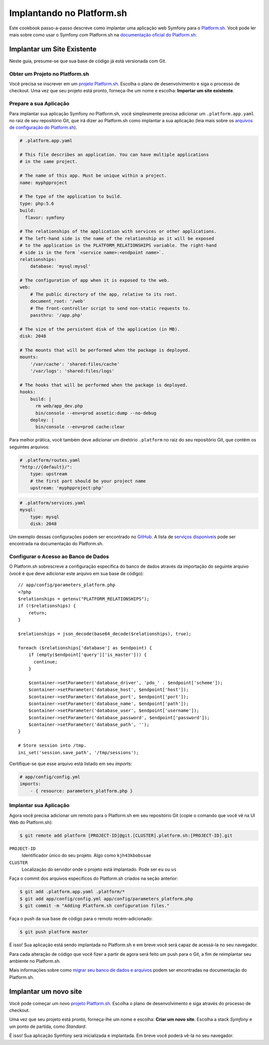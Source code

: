 ﻿.. index::
   single: Implantação; Implantando no Platform.sh

Implantando no Platform.sh
==========================

Este cookbook passo-a-passo descreve como implantar uma aplicação web Symfony para o
`Platform.sh`_. Você pode ler mais sobre como usar o Symfony com Platform.sh na
`documentação oficial do Platform.sh`_.

Implantar um Site Existente
---------------------------

Neste guia, presume-se que sua base de código já está versionada com Git.

Obter um Projeto no Platform.sh
~~~~~~~~~~~~~~~~~~~~~~~~~~~~~~~

Você precisa se inscrever em um `projeto Platform.sh`_. Escolha o plano de desenvolvimento
e siga o processo de checkout. Uma vez que seu projeto está pronto, forneça-lhe um nome
e escolha: **Importar um site existente**.

Prepare a sua Aplicação
~~~~~~~~~~~~~~~~~~~~~~~

Para implantar sua aplicação Symfony no Platform.sh, você simplesmente precisa adicionar um
``.platform.app.yaml`` no raiz de seu repositório Git, que irá dizer ao
Platform.sh como implantar a sua aplicação (leia mais sobre os
`arquivos de configuração do Platform.sh`_).

.. code-block:: yaml

    # .platform.app.yaml

    # This file describes an application. You can have multiple applications
    # in the same project.

    # The name of this app. Must be unique within a project.
    name: myphpproject
    
    # The type of the application to build.
    type: php:5.6
    build:
      flavor: symfony

    # The relationships of the application with services or other applications.
    # The left-hand side is the name of the relationship as it will be exposed
    # to the application in the PLATFORM_RELATIONSHIPS variable. The right-hand
    # side is in the form `<service name>:<endpoint name>`.
    relationships:
        database: 'mysql:mysql'

    # The configuration of app when it is exposed to the web.
    web:
        # The public directory of the app, relative to its root.
        document_root: '/web'
        # The front-controller script to send non-static requests to.
        passthru: '/app.php'

    # The size of the persistent disk of the application (in MB).
    disk: 2048

    # The mounts that will be performed when the package is deployed.
    mounts:
        '/var/cache': 'shared:files/cache'
        '/var/logs': 'shared:files/logs'

    # The hooks that will be performed when the package is deployed.
    hooks:
        build: |
          rm web/app_dev.php
          bin/console --env=prod assetic:dump --no-debug
        deploy: |
          bin/console --env=prod cache:clear

Para melhor prática, você também deve adicionar um diretório ``.platform`` no raiz
do seu repositório Git, que contém os seguintes arquivos:

.. code-block:: yaml

    # .platform/routes.yaml
    "http://{default}/":
        type: upstream
        # the first part should be your project name
        upstream: 'myphpproject:php'

.. code-block:: yaml

    # .platform/services.yaml
    mysql:
        type: mysql
        disk: 2048

Um exemplo dessas configurações podem ser encontrado no `GitHub`_. A lista de
`serviços disponíveis`_ pode ser encontrada na documentação do Platform.sh.

Configurar o Acesso ao Banco de Dados
~~~~~~~~~~~~~~~~~~~~~~~~~~~~~~~~~~~~~

O Platform.sh sobrescreve a configuração específica do banco de dados através da importação do
seguinte arquivo (você é que deve adicionar este arquivo em sua base de código)::

    // app/config/parameters_platform.php
    <?php
    $relationships = getenv("PLATFORM_RELATIONSHIPS");
    if (!$relationships) {
        return;
    }

    $relationships = json_decode(base64_decode($relationships), true);

    foreach ($relationships['database'] as $endpoint) {
        if (empty($endpoint['query']['is_master'])) {
          continue;
        }

        $container->setParameter('database_driver', 'pdo_' . $endpoint['scheme']);
        $container->setParameter('database_host', $endpoint['host']);
        $container->setParameter('database_port', $endpoint['port']);
        $container->setParameter('database_name', $endpoint['path']);
        $container->setParameter('database_user', $endpoint['username']);
        $container->setParameter('database_password', $endpoint['password']);
        $container->setParameter('database_path', '');
    }

    # Store session into /tmp.
    ini_set('session.save_path', '/tmp/sessions');

Certifique-se que esse arquivo está listado em seu *imports*:

.. code-block:: yaml

    # app/config/config.yml
    imports:
        - { resource: parameters_platform.php }

Implantar sua Aplicação
~~~~~~~~~~~~~~~~~~~~~~~

Agora você precisa adicionar um remoto para o Platform.sh em seu repositório Git (copie o
comando que você vê na UI Web do Platform.sh):

.. code-block:: bash

    $ git remote add platform [PROJECT-ID]@git.[CLUSTER].platform.sh:[PROJECT-ID].git

``PROJECT-ID``
    Identificador único do seu projeto. Algo como ``kjh43kbobssae``
``CLUSTER``
    Localização do servidor onde o projeto está implantado. Pode ser ``eu`` ou ``us``

Faça o commit dos arquivos específicos do Platform.sh criados na seção anterior:

.. code-block:: bash

    $ git add .platform.app.yaml .platform/*
    $ git add app/config/config.yml app/config/parameters_platform.php
    $ git commit -m "Adding Platform.sh configuration files."

Faça o push da sua base de código para o remoto recém-adicionado:

.. code-block:: bash

    $ git push platform master

É isso! Sua aplicação está sendo implantada no Platform.sh e em breve você será
capaz de acessá-la no seu navegador.

Para cada alteração de código que você fizer a partir de agora será feito um push para o Git, a fim de
reimplantar seu ambiente no Platform.sh.

Mais informações sobre como `migrar seu banco de dados e arquivos`_ podem ser encontradas
na documentação do Platform.sh.

Implantar um novo site
----------------------

Você pode começar um novo `projeto Platform.sh`_. Escolha o plano de desenvolvimento e siga
através do processo de checkout.

Uma vez que seu projeto está pronto, forneça-lhe um nome e escolha: **Criar um novo site**.
Escolha a stack *Symfony* e um ponto de partida, como *Standard*.

É isso! Sua aplicação Symfony será inicializada e implantada. Em breve você
poderá vê-la no seu navegador.

.. _`Platform.sh`: https://platform.sh
.. _`documentação oficial do Platform.sh`: https://docs.platform.sh/toolstacks/symfony/symfony-getting-started
.. _`projeto Platform.sh`: https://marketplace.commerceguys.com/platform/buy-now
.. _`arquivos de configuração do Platform.sh`: https://docs.platform.sh/reference/configuration-files
.. _`GitHub`: https://github.com/platformsh/platformsh-examples
.. _`serviços disponíveis`: https://docs.platform.sh/reference/configuration-files/#configure-services
.. _`migrar seu banco de dados e arquivos`: https://docs.platform.sh/toolstacks/php/symfony/migrate-existing-site/

